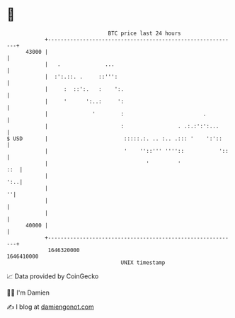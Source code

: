 * 👋

#+begin_example
                                   BTC price last 24 hours                    
               +------------------------------------------------------------+ 
         43000 |                                                            | 
               |   .              ...                                       | 
               |  :':.::. .     ::''':                                      | 
               |     :  ::':.   :    ':.                                    | 
               |     '      ':..:     ':                                    | 
               |              '        :                         .          | 
               |                       :                 . .:.:':':...      | 
   $ USD       |                        :::::.:. .. :.. .::: '    ':'::     | 
               |                        '    ''::''' ''''::           '::   | 
               |                               '         '              ::  | 
               |                                                        ':..| 
               |                                                          ''| 
               |                                                            | 
               |                                                            | 
         40000 |                                                            | 
               +------------------------------------------------------------+ 
                1646320000                                        1646410000  
                                       UNIX timestamp                         
#+end_example
📈 Data provided by CoinGecko

🧑‍💻 I'm Damien

✍️ I blog at [[https://www.damiengonot.com][damiengonot.com]]
